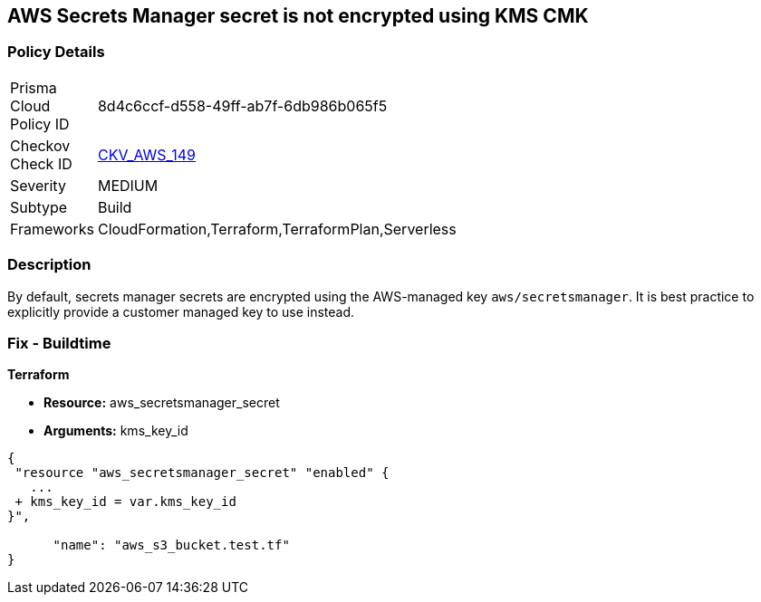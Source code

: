 == AWS Secrets Manager secret is not encrypted using KMS CMK


=== Policy Details 

[width=45%]
[cols="1,1"]
|=== 
|Prisma Cloud Policy ID 
| 8d4c6ccf-d558-49ff-ab7f-6db986b065f5

|Checkov Check ID 
| https://github.com/bridgecrewio/checkov/tree/master/checkov/terraform/checks/resource/aws/SecretManagerSecretEncrypted.py[CKV_AWS_149]

|Severity
|MEDIUM

|Subtype
|Build

|Frameworks
|CloudFormation,Terraform,TerraformPlan,Serverless

|=== 



=== Description 


By default, secrets manager secrets are encrypted using the AWS-managed key `aws/secretsmanager`.
It is best practice to explicitly provide a customer managed key to use instead.

=== Fix - Buildtime


*Terraform* 


* *Resource:* aws_secretsmanager_secret
* *Arguments:*  kms_key_id


[source,go]
----
{
 "resource "aws_secretsmanager_secret" "enabled" {
   ...
 + kms_key_id = var.kms_key_id
}",

      "name": "aws_s3_bucket.test.tf"
}
----
----
